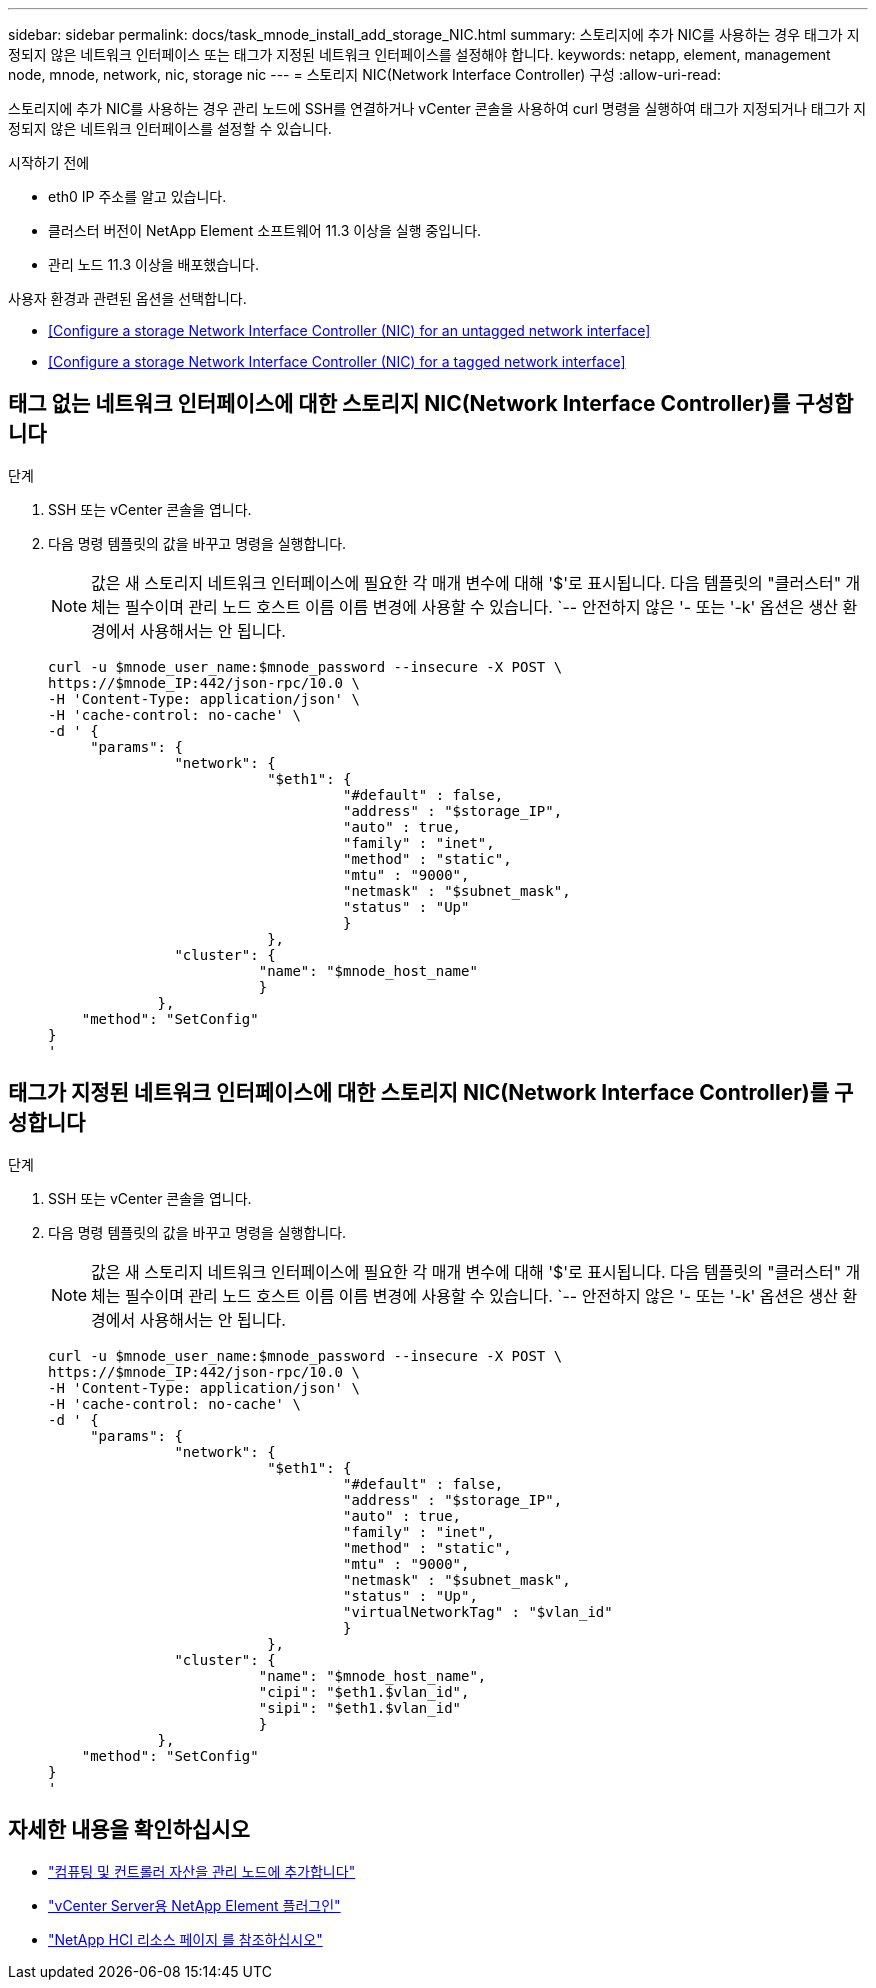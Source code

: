 ---
sidebar: sidebar 
permalink: docs/task_mnode_install_add_storage_NIC.html 
summary: 스토리지에 추가 NIC를 사용하는 경우 태그가 지정되지 않은 네트워크 인터페이스 또는 태그가 지정된 네트워크 인터페이스를 설정해야 합니다. 
keywords: netapp, element, management node, mnode, network, nic, storage nic 
---
= 스토리지 NIC(Network Interface Controller) 구성
:allow-uri-read: 


[role="lead"]
스토리지에 추가 NIC를 사용하는 경우 관리 노드에 SSH를 연결하거나 vCenter 콘솔을 사용하여 curl 명령을 실행하여 태그가 지정되거나 태그가 지정되지 않은 네트워크 인터페이스를 설정할 수 있습니다.

.시작하기 전에
* eth0 IP 주소를 알고 있습니다.
* 클러스터 버전이 NetApp Element 소프트웨어 11.3 이상을 실행 중입니다.
* 관리 노드 11.3 이상을 배포했습니다.


사용자 환경과 관련된 옵션을 선택합니다.

* <<Configure a storage Network Interface Controller (NIC) for an untagged network interface>>
* <<Configure a storage Network Interface Controller (NIC) for a tagged network interface>>




== 태그 없는 네트워크 인터페이스에 대한 스토리지 NIC(Network Interface Controller)를 구성합니다

.단계
. SSH 또는 vCenter 콘솔을 엽니다.
. 다음 명령 템플릿의 값을 바꾸고 명령을 실행합니다.
+

NOTE: 값은 새 스토리지 네트워크 인터페이스에 필요한 각 매개 변수에 대해 '$'로 표시됩니다. 다음 템플릿의 "클러스터" 개체는 필수이며 관리 노드 호스트 이름 이름 변경에 사용할 수 있습니다. `-- 안전하지 않은 '- 또는 '-k' 옵션은 생산 환경에서 사용해서는 안 됩니다.

+
[listing]
----
curl -u $mnode_user_name:$mnode_password --insecure -X POST \
https://$mnode_IP:442/json-rpc/10.0 \
-H 'Content-Type: application/json' \
-H 'cache-control: no-cache' \
-d ' {
     "params": {
               "network": {
                          "$eth1": {
                                   "#default" : false,
                                   "address" : "$storage_IP",
                                   "auto" : true,
                                   "family" : "inet",
                                   "method" : "static",
                                   "mtu" : "9000",
                                   "netmask" : "$subnet_mask",
                                   "status" : "Up"
                                   }
                          },
               "cluster": {
                         "name": "$mnode_host_name"
                         }
             },
    "method": "SetConfig"
}
'
----




== 태그가 지정된 네트워크 인터페이스에 대한 스토리지 NIC(Network Interface Controller)를 구성합니다

.단계
. SSH 또는 vCenter 콘솔을 엽니다.
. 다음 명령 템플릿의 값을 바꾸고 명령을 실행합니다.
+

NOTE: 값은 새 스토리지 네트워크 인터페이스에 필요한 각 매개 변수에 대해 '$'로 표시됩니다. 다음 템플릿의 "클러스터" 개체는 필수이며 관리 노드 호스트 이름 이름 변경에 사용할 수 있습니다. `-- 안전하지 않은 '- 또는 '-k' 옵션은 생산 환경에서 사용해서는 안 됩니다.

+
[listing]
----
curl -u $mnode_user_name:$mnode_password --insecure -X POST \
https://$mnode_IP:442/json-rpc/10.0 \
-H 'Content-Type: application/json' \
-H 'cache-control: no-cache' \
-d ' {
     "params": {
               "network": {
                          "$eth1": {
                                   "#default" : false,
                                   "address" : "$storage_IP",
                                   "auto" : true,
                                   "family" : "inet",
                                   "method" : "static",
                                   "mtu" : "9000",
                                   "netmask" : "$subnet_mask",
                                   "status" : "Up",
                                   "virtualNetworkTag" : "$vlan_id"
                                   }
                          },
               "cluster": {
                         "name": "$mnode_host_name",
                         "cipi": "$eth1.$vlan_id",
                         "sipi": "$eth1.$vlan_id"
                         }
             },
    "method": "SetConfig"
}
'
----


[discrete]
== 자세한 내용을 확인하십시오

* link:task_mnode_add_assets.html["컴퓨팅 및 컨트롤러 자산을 관리 노드에 추가합니다"]
* https://docs.netapp.com/us-en/vcp/index.html["vCenter Server용 NetApp Element 플러그인"^]
* https://www.netapp.com/hybrid-cloud/hci-documentation/["NetApp HCI 리소스 페이지 를 참조하십시오"^]

